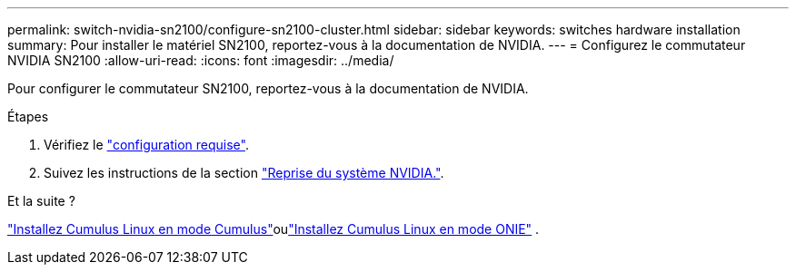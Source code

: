 ---
permalink: switch-nvidia-sn2100/configure-sn2100-cluster.html 
sidebar: sidebar 
keywords: switches hardware installation 
summary: Pour installer le matériel SN2100, reportez-vous à la documentation de NVIDIA. 
---
= Configurez le commutateur NVIDIA SN2100
:allow-uri-read: 
:icons: font
:imagesdir: ../media/


[role="lead"]
Pour configurer le commutateur SN2100, reportez-vous à la documentation de NVIDIA.

.Étapes
. Vérifiez le link:configure-reqs-sn2100-cluster.html["configuration requise"].
. Suivez les instructions de la section https://docs.nvidia.com/networking/display/sn2000pub/System+Bring-Up["Reprise du système NVIDIA."^].


.Et la suite ?
link:install-cumulus-mode-sn2100-cluster.html["Installez Cumulus Linux en mode Cumulus"]oulink:install-onie-mode-sn2100-cluster.html["Installez Cumulus Linux en mode ONIE"] .
